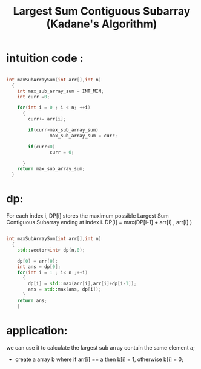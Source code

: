 #+title: Largest Sum Contiguous Subarray (Kadane's Algorithm)

* intuition code :
#+begin_src cpp

 int maxSubArraySum(int arr[],int n)
   {
     int max_sub_array_sum = INT_MIN;
     int curr =0;

     for(int i = 0 ; i < n; ++i)
       {
         curr+= arr[i];

         if(curr>max_sub_array_sum)
                 max_sub_array_sum = curr;

         if(curr<0)
                 curr = 0;

       }
     return max_sub_array_sum;
   }
#+end_src

* dp:
For each index i, DP[i] stores the maximum possible Largest Sum Contiguous Subarray ending at index i.
DP[i] = max(DP[i-1] + arr[i] , arr[i] )

#+begin_src cpp

int maxSubArraySum(int arr[],int n)
  {
    std::vector<int> dp(n,0);

    dp[0] = arr[0];
    int ans = dp[0];
    for(int i = 1 ; i< n ;++i)
      {
        dp[i] = std::max(arr[i],arr[i]+dp[i-1]);
        ans = std::max(ans, dp[i]);
      }
    return ans;
    }
#+end_src

* application:

we can use it to calculate the largest sub array contain the same element a;
 - create a array b where if arr[i] == a then b[i] = 1, otherwise b[i] = 0;
